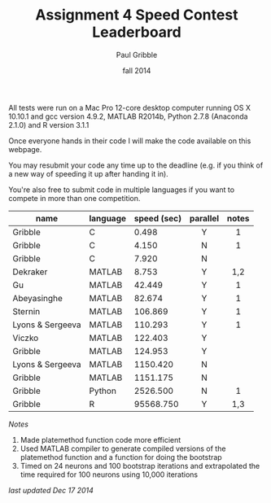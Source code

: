 #+STARTUP: showall

#+TITLE:     Assignment 4 Speed Contest Leaderboard
#+AUTHOR:    Paul Gribble
#+EMAIL:     paul@gribblelab.org
#+DATE:      fall 2014
#+OPTIONS: toc:nil html:t num:nil h:2
#+HTML_LINK_UP: http://www.gribblelab.org/scicomp/a04.html
#+HTML_LINK_HOME: http://www.gribblelab.org/scicomp/index.html

All tests were run on a Mac Pro 12-core desktop computer running OS X
10.10.1 and gcc version 4.9.2, MATLAB R2014b, Python 2.7.8 (Anaconda
2.1.0) and R version 3.1.1

Once everyone hands in their code I will make the code available on
this webpage.

You may resubmit your code any time up to the deadline (e.g. if you
think of a new way of speeding it up after handing it in).

You're also free to submit code in multiple languages if you want to
compete in more than one competition.

#+ATTR_HTML: :border="2" :rules="all" :frame="all"
|------------------+----------+-------------+----------+-------|
| name             | language | speed (sec) | parallel | notes |
|------------------+----------+-------------+----------+-------|
|                  |          |             | <c>      | <c>   |
| Gribble          | C        |       0.498 | Y        | 1     |
| Gribble          | C        |       4.150 | N        | 1     |
| Gribble          | C        |       7.920 | N        |       |
|------------------+----------+-------------+----------+-------|
| Dekraker         | MATLAB   |       8.753 | Y        | 1,2   |
| Gu               | MATLAB   |      42.449 | Y        | 1     |
| Abeyasinghe      | MATLAB   |      82.674 | Y        | 1     |
| Sternin          | MATLAB   |     106.869 | Y        | 1     |
| Lyons & Sergeeva | MATLAB   |     110.293 | Y        | 1     |
| Viczko           | MATLAB   |     122.403 | Y        |       |
| Gribble          | MATLAB   |     124.953 | Y        |       |
| Lyons & Sergeeva | MATLAB   |    1150.420 | N        |       |
| Gribble          | MATLAB   |    1151.175 | N        |       |
|------------------+----------+-------------+----------+-------|
| Gribble          | Python   |    2526.500 | N        | 1     |
|------------------+----------+-------------+----------+-------|
| Gribble          | R        |   95568.750 | Y        | 1,3   |
|------------------+----------+-------------+----------+-------|

/Notes/

1. Made platemethod function code more efficient
2. Used MATLAB compiler to generate compiled versions of the
   platemethod function and a function for doing the bootstrap
3. Timed on 24 neurons and 100 bootstrap iterations and extrapolated
   the time required for 100 neurons using 10,000 iterations

/last updated Dec 17 2014/

